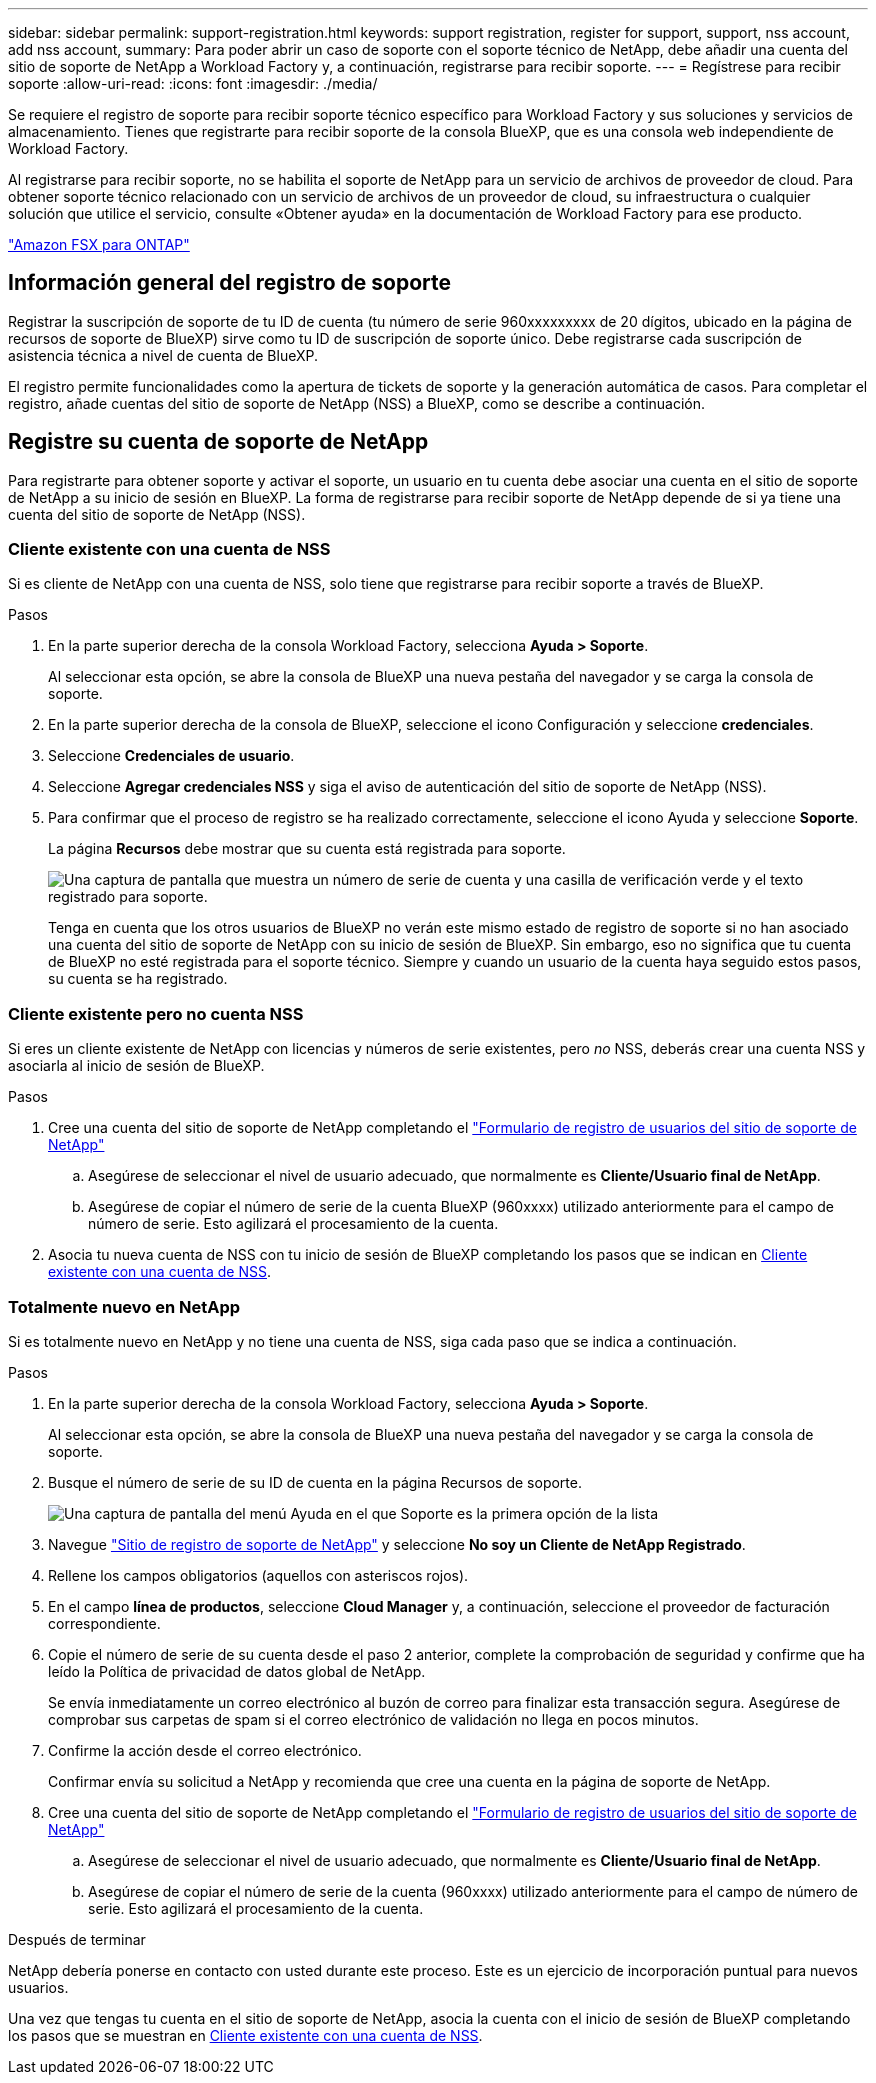 ---
sidebar: sidebar 
permalink: support-registration.html 
keywords: support registration, register for support, support, nss account, add nss account, 
summary: Para poder abrir un caso de soporte con el soporte técnico de NetApp, debe añadir una cuenta del sitio de soporte de NetApp a Workload Factory y, a continuación, registrarse para recibir soporte. 
---
= Regístrese para recibir soporte
:allow-uri-read: 
:icons: font
:imagesdir: ./media/


[role="lead"]
Se requiere el registro de soporte para recibir soporte técnico específico para Workload Factory y sus soluciones y servicios de almacenamiento. Tienes que registrarte para recibir soporte de la consola BlueXP, que es una consola web independiente de Workload Factory.

Al registrarse para recibir soporte, no se habilita el soporte de NetApp para un servicio de archivos de proveedor de cloud. Para obtener soporte técnico relacionado con un servicio de archivos de un proveedor de cloud, su infraestructura o cualquier solución que utilice el servicio, consulte «Obtener ayuda» en la documentación de Workload Factory para ese producto.

link:https://docs.netapp.com/us-en/bluexp-fsx-ontap/start/concept-fsx-aws.html#getting-help["Amazon FSX para ONTAP"^]



== Información general del registro de soporte

Registrar la suscripción de soporte de tu ID de cuenta (tu número de serie 960xxxxxxxxx de 20 dígitos, ubicado en la página de recursos de soporte de BlueXP) sirve como tu ID de suscripción de soporte único. Debe registrarse cada suscripción de asistencia técnica a nivel de cuenta de BlueXP.

El registro permite funcionalidades como la apertura de tickets de soporte y la generación automática de casos. Para completar el registro, añade cuentas del sitio de soporte de NetApp (NSS) a BlueXP, como se describe a continuación.



== Registre su cuenta de soporte de NetApp

Para registrarte para obtener soporte y activar el soporte, un usuario en tu cuenta debe asociar una cuenta en el sitio de soporte de NetApp a su inicio de sesión en BlueXP. La forma de registrarse para recibir soporte de NetApp depende de si ya tiene una cuenta del sitio de soporte de NetApp (NSS).



=== Cliente existente con una cuenta de NSS

Si es cliente de NetApp con una cuenta de NSS, solo tiene que registrarse para recibir soporte a través de BlueXP.

.Pasos
. En la parte superior derecha de la consola Workload Factory, selecciona *Ayuda > Soporte*.
+
Al seleccionar esta opción, se abre la consola de BlueXP una nueva pestaña del navegador y se carga la consola de soporte.

. En la parte superior derecha de la consola de BlueXP, seleccione el icono Configuración y seleccione *credenciales*.
. Seleccione *Credenciales de usuario*.
. Seleccione *Agregar credenciales NSS* y siga el aviso de autenticación del sitio de soporte de NetApp (NSS).
. Para confirmar que el proceso de registro se ha realizado correctamente, seleccione el icono Ayuda y seleccione *Soporte*.
+
La página *Recursos* debe mostrar que su cuenta está registrada para soporte.

+
image:https://raw.githubusercontent.com/NetAppDocs/workload-family/main/media/screenshot-support-registration.png["Una captura de pantalla que muestra un número de serie de cuenta y una casilla de verificación verde y el texto registrado para soporte."]

+
Tenga en cuenta que los otros usuarios de BlueXP no verán este mismo estado de registro de soporte si no han asociado una cuenta del sitio de soporte de NetApp con su inicio de sesión de BlueXP. Sin embargo, eso no significa que tu cuenta de BlueXP no esté registrada para el soporte técnico. Siempre y cuando un usuario de la cuenta haya seguido estos pasos, su cuenta se ha registrado.





=== Cliente existente pero no cuenta NSS

Si eres un cliente existente de NetApp con licencias y números de serie existentes, pero _no_ NSS, deberás crear una cuenta NSS y asociarla al inicio de sesión de BlueXP.

.Pasos
. Cree una cuenta del sitio de soporte de NetApp completando el https://mysupport.netapp.com/site/user/registration["Formulario de registro de usuarios del sitio de soporte de NetApp"^]
+
.. Asegúrese de seleccionar el nivel de usuario adecuado, que normalmente es *Cliente/Usuario final de NetApp*.
.. Asegúrese de copiar el número de serie de la cuenta BlueXP (960xxxx) utilizado anteriormente para el campo de número de serie. Esto agilizará el procesamiento de la cuenta.


. Asocia tu nueva cuenta de NSS con tu inicio de sesión de BlueXP completando los pasos que se indican en <<Cliente existente con una cuenta de NSS>>.




=== Totalmente nuevo en NetApp

Si es totalmente nuevo en NetApp y no tiene una cuenta de NSS, siga cada paso que se indica a continuación.

.Pasos
. En la parte superior derecha de la consola Workload Factory, selecciona *Ayuda > Soporte*.
+
Al seleccionar esta opción, se abre la consola de BlueXP una nueva pestaña del navegador y se carga la consola de soporte.

. Busque el número de serie de su ID de cuenta en la página Recursos de soporte.
+
image:https://raw.githubusercontent.com/NetAppDocs/workload-family/main/media/screenshot-serial-number.png["Una captura de pantalla del menú Ayuda en el que Soporte es la primera opción de la lista"]

. Navegue https://register.netapp.com["Sitio de registro de soporte de NetApp"^] y seleccione *No soy un Cliente de NetApp Registrado*.
. Rellene los campos obligatorios (aquellos con asteriscos rojos).
. En el campo *línea de productos*, seleccione *Cloud Manager* y, a continuación, seleccione el proveedor de facturación correspondiente.
. Copie el número de serie de su cuenta desde el paso 2 anterior, complete la comprobación de seguridad y confirme que ha leído la Política de privacidad de datos global de NetApp.
+
Se envía inmediatamente un correo electrónico al buzón de correo para finalizar esta transacción segura. Asegúrese de comprobar sus carpetas de spam si el correo electrónico de validación no llega en pocos minutos.

. Confirme la acción desde el correo electrónico.
+
Confirmar envía su solicitud a NetApp y recomienda que cree una cuenta en la página de soporte de NetApp.

. Cree una cuenta del sitio de soporte de NetApp completando el https://mysupport.netapp.com/site/user/registration["Formulario de registro de usuarios del sitio de soporte de NetApp"^]
+
.. Asegúrese de seleccionar el nivel de usuario adecuado, que normalmente es *Cliente/Usuario final de NetApp*.
.. Asegúrese de copiar el número de serie de la cuenta (960xxxx) utilizado anteriormente para el campo de número de serie. Esto agilizará el procesamiento de la cuenta.




.Después de terminar
NetApp debería ponerse en contacto con usted durante este proceso. Este es un ejercicio de incorporación puntual para nuevos usuarios.

Una vez que tengas tu cuenta en el sitio de soporte de NetApp, asocia la cuenta con el inicio de sesión de BlueXP completando los pasos que se muestran en <<Cliente existente con una cuenta de NSS>>.
